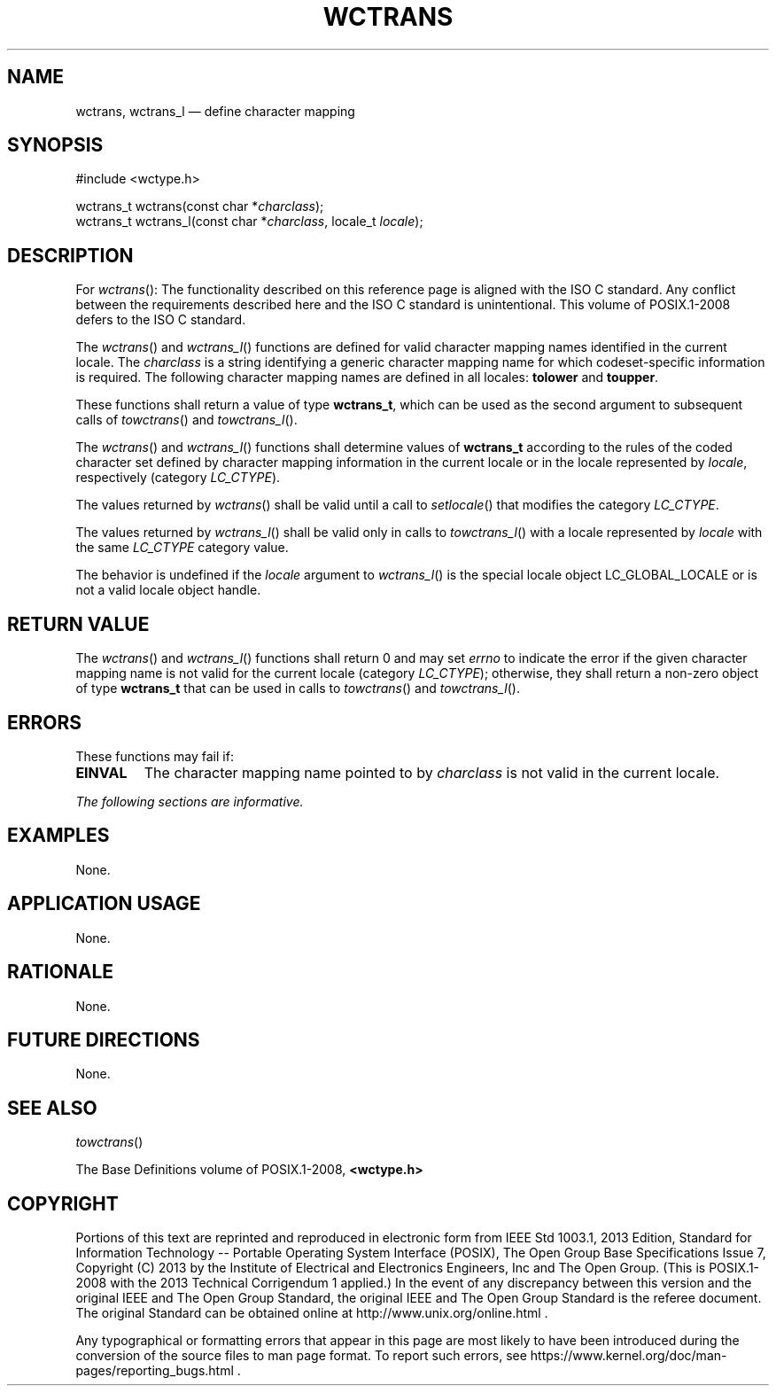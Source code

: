 '\" et
.TH WCTRANS "3" 2013 "IEEE/The Open Group" "POSIX Programmer's Manual"

.SH NAME
wctrans,
wctrans_l
\(em define character mapping
.SH SYNOPSIS
.LP
.nf
#include <wctype.h>
.P
wctrans_t wctrans(const char *\fIcharclass\fP);
wctrans_t wctrans_l(const char *\fIcharclass\fP, locale_t \fIlocale\fP);
.fi
.SH DESCRIPTION
For
\fIwctrans\fR():
The functionality described on this reference page is aligned with the
ISO\ C standard. Any conflict between the requirements described here and the
ISO\ C standard is unintentional. This volume of POSIX.1\(hy2008 defers to the ISO\ C standard.
.P
The
\fIwctrans\fR()
and
\fIwctrans_l\fR()
functions are defined for valid character mapping names identified
in the current locale. The
.IR charclass
is a string identifying a generic character mapping name for which
codeset-specific information is required. The following character
mapping names are defined in all locales:
.BR tolower
and
.BR toupper .
.P
These functions shall return a value of type
.BR wctrans_t ,
which can be used as the second argument to subsequent calls of
\fItowctrans\fR()
and
\fItowctrans_l\fR().
.P
The
\fIwctrans\fR()
and
\fIwctrans_l\fR()
functions shall determine values of
.BR wctrans_t
according to the rules of the coded character set defined by character
mapping information in the current locale
or in the locale represented by
.IR locale ,
respectively (category
.IR LC_CTYPE ).
.P
The values returned by
\fIwctrans\fR()
shall be valid until a call to
\fIsetlocale\fR()
that modifies the category
.IR LC_CTYPE .
.P
The values returned by
\fIwctrans_l\fR()
shall be valid only in calls to
\fItowctrans_l\fR()
with a locale represented by
.IR locale
with the same
.IR LC_CTYPE
category value.
.P
The behavior is undefined if the
.IR locale
argument to
\fIwctrans_l\fR()
is the special locale object LC_GLOBAL_LOCALE or is not a valid locale
object handle.
.SH "RETURN VALUE"
The
\fIwctrans\fR()
and
\fIwctrans_l\fR()
functions shall return 0 and may set
.IR errno
to indicate the error if the given character mapping name is not valid
for the current locale (category
.IR LC_CTYPE );
otherwise, they shall return a non-zero object of type
.BR wctrans_t
that can be used in calls to
\fItowctrans\fR()
and
\fItowctrans_l\fR().
.SH ERRORS
These functions may fail if:
.TP
.BR EINVAL
The character mapping name pointed to by
.IR charclass
is not valid in the current locale.
.LP
.IR "The following sections are informative."
.SH EXAMPLES
None.
.SH "APPLICATION USAGE"
None.
.SH RATIONALE
None.
.SH "FUTURE DIRECTIONS"
None.
.SH "SEE ALSO"
.IR "\fItowctrans\fR\^(\|)"
.P
The Base Definitions volume of POSIX.1\(hy2008,
.IR "\fB<wctype.h>\fP"
.SH COPYRIGHT
Portions of this text are reprinted and reproduced in electronic form
from IEEE Std 1003.1, 2013 Edition, Standard for Information Technology
-- Portable Operating System Interface (POSIX), The Open Group Base
Specifications Issue 7, Copyright (C) 2013 by the Institute of
Electrical and Electronics Engineers, Inc and The Open Group.
(This is POSIX.1-2008 with the 2013 Technical Corrigendum 1 applied.) In the
event of any discrepancy between this version and the original IEEE and
The Open Group Standard, the original IEEE and The Open Group Standard
is the referee document. The original Standard can be obtained online at
http://www.unix.org/online.html .

Any typographical or formatting errors that appear
in this page are most likely
to have been introduced during the conversion of the source files to
man page format. To report such errors, see
https://www.kernel.org/doc/man-pages/reporting_bugs.html .
